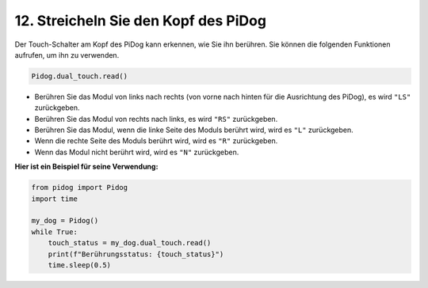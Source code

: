 
12. Streicheln Sie den Kopf des PiDog
=================================================

Der Touch-Schalter am Kopf des PiDog kann erkennen, wie Sie ihn berühren. Sie können die folgenden Funktionen aufrufen, um ihn zu verwenden.

.. code-block:: python

   Pidog.dual_touch.read()

* Berühren Sie das Modul von links nach rechts (von vorne nach hinten für die Ausrichtung des PiDog), es wird ``"LS"`` zurückgeben.
* Berühren Sie das Modul von rechts nach links, es wird ``"RS"`` zurückgeben.
* Berühren Sie das Modul, wenn die linke Seite des Moduls berührt wird, wird es ``"L"`` zurückgeben.
* Wenn die rechte Seite des Moduls berührt wird, wird es ``"R"`` zurückgeben.
* Wenn das Modul nicht berührt wird, wird es ``"N"`` zurückgeben.

**Hier ist ein Beispiel für seine Verwendung:**

.. code-block:: python

    from pidog import Pidog
    import time

    my_dog = Pidog()
    while True:
        touch_status = my_dog.dual_touch.read()
        print(f"Berührungsstatus: {touch_status}")
        time.sleep(0.5)



